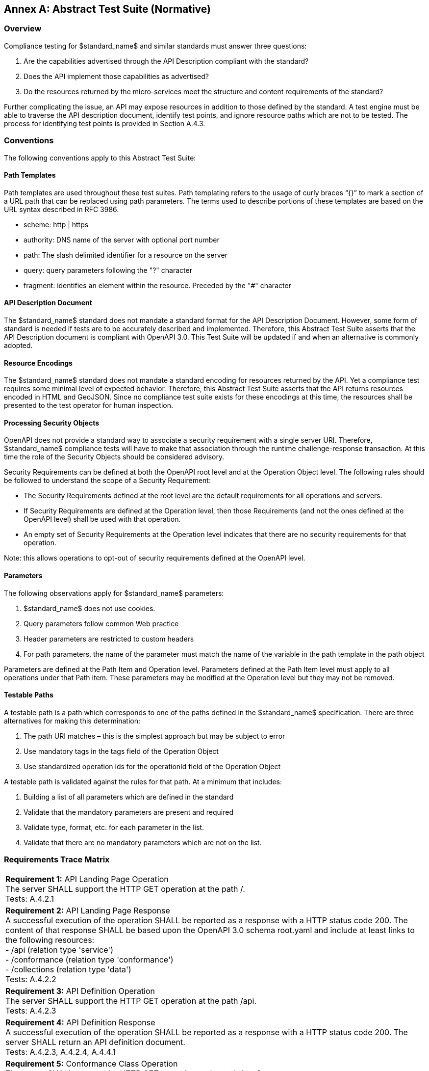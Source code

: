 [appendix]
:appendix-caption: Annex
== Abstract Test Suite (Normative)

=== Overview

Compliance testing for $standard_name$ and similar standards must answer three questions:

.  Are the capabilities advertised through the API Description compliant with the standard?

.  Does the API implement those capabilities as advertised?

.  Do the resources returned by the micro-services meet the structure and content requirements of the standard?

Further complicating the issue, an API may expose resources in addition to those defined by the standard.  A test engine must be able to traverse the API description document, identify test points, and ignore resource paths which are not to be tested.  The process for identifying test points is provided in Section A.4.3.

=== Conventions

The following conventions apply to this Abstract Test Suite:

==== Path Templates

Path templates are used throughout these test suites.  Path templating refers to the usage of curly braces “{}” to mark a section of a URL path that can be replaced using path parameters.  The terms used to describe portions of these templates are based on the URL syntax described in RFC 3986.

*  scheme: http | https

*  authority: DNS name of the server with optional port number

*  path: The slash delimited identifier for a resource on the server

*  query: query parameters following the "?" character

*  fragment: identifies an element within the resource. Preceded by the "#" character

==== API Description Document

The $standard_name$ standard does not mandate a standard format for the API Description Document.  However, some form of standard is needed if tests are to be accurately described and implemented.  Therefore, this Abstract Test Suite asserts that the API Description document is compliant with OpenAPI 3.0.  This Test Suite will be updated if and when an alternative is commonly adopted.

==== Resource Encodings

The $standard_name$ standard does not mandate a standard encoding for resources returned by the API. Yet a compliance test requires some minimal level of expected behavior. Therefore, this Abstract Test Suite asserts that the API returns resources encoded in HTML and GeoJSON. Since no compliance test suite exists for these encodings at this time, the resources shall be presented to the test operator for human inspection.  

==== Processing Security Objects

OpenAPI does not provide a standard way to associate a security requirement with a single server URI.  Therefore, $standard_name$ compliance tests will have to make that association through the runtime challenge-response transaction.  At this time the role of the Security Objects should be considered advisory.

Security Requirements can be defined at both the OpenAPI root level and at the Operation Object level. The following rules should be followed to understand the scope of a Security Requirement:

* The Security Requirements defined at the root level are the default requirements for all operations and servers.

* If Security Requirements are defined at the Operation level, then those Requirements (and not the ones defined at the OpenAPI level) shall be used with that operation.

* An empty set of Security Requirements at the Operation level indicates that there are no security requirements for that operation.

Note: this allows operations to opt-out of security requirements defined at the OpenAPI level.

==== Parameters

The following observations apply for $standard_name$ parameters:

. $standard_name$ does not use cookies.

. Query parameters follow common Web practice

. Header parameters are restricted to custom headers

. For path parameters, the name of the parameter must match the name of the variable in the path template in the path object

Parameters are defined at the Path Item and Operation level.  Parameters defined at the Path Item level must apply to all operations under that Path item. These parameters may be modified at the Operation level but they may not be removed.

==== Testable Paths

A testable path is a path which corresponds to one of the paths defined in the $standard_name$ specification. There are three alternatives for making this determination:

. The path URI matches – this is the simplest approach but may be subject to error

. Use mandatory tags in the tags field of the Operation Object

. Use standardized operation ids for the operationId field of the Operation Object

A testable path is validated against the rules for that path.  At a minimum that includes:

. Building a list of all parameters which are defined in the standard

. Validate that the mandatory parameters are present and required

. Validate type, format, etc. for each parameter in the list.

. Validate that there are no mandatory parameters which are not on the list.

=== Requirements Trace Matrix

[width="100%"]
|====================
| *Requirement 1:* API Landing Page Operation +
  The server SHALL support the HTTP GET operation at the path /. +
  Tests: A.4.2.1
| *Requirement 2:* API Landing Page Response +
A successful execution of the operation SHALL be reported as a response with a HTTP status code 200. The content of that response SHALL be based upon the OpenAPI 3.0 schema root.yaml and include at least links to the following resources: +
 - /api (relation type 'service') +
 - /conformance (relation type 'conformance') +
 - /collections (relation type 'data') +
Tests: A.4.2.2 +
| *Requirement 3:* API Definition Operation +
The server SHALL support the HTTP GET operation at the path /api. +
Tests: A.4.2.3 +
| *Requirement 4:* API Definition Response +
A successful execution of the operation SHALL be reported as a response with a HTTP status code 200. The server SHALL return an API definition document. +
Tests: A.4.2.3, A.4.2.4, A.4.4.1 +
| *Requirement 5:* Conformance Class Operation +
The server SHALL support the HTTP GET operation at the path /conformance. +
Tests: A.4.4.2 +
| *Requirement 6:* Conformance Class Response +
A successful execution of the operation SHALL be reported as a response with a HTTP status code 200. The content of that response SHALL be based upon the OpenAPI 3.0 schema req-classes.yaml and list all $standard_name$ requirements classes that the server conforms to. +
Tests: A.4.4.3 +
| *Requirement 7:* HTTP 1.1 +
The server SHALL conform to HTTP 1.1. +
If the server supports HTTPS, the server SHALL also conform to HTTP over TLS. +
Tests: A.4.1.1 +
|====================

=== Abstract Test

The Test Approach used in the $standard_name$ Abstract Test Suite includes four steps:

. Identify the test points

. Verify that API descriptions of the test points comply with the $standard_name$ standard

. Verify that the micro-services at each test point behave in accordance with the $standard_name$ standard.

. Verify that the resources returned at each test point are in accordance with the $standard_name$ standard and any referenced content standard.

Identification of test points is a new requirement with $standard_name$.  Since an API is not a Web Service, there may be RESTful endpoints advertised which are not intended to be targets of the compliance testing.  Section A.4.2 describes the process for crawling the API Description document and extracting those URLs which should be tested as well as the path(s) they should be tested with.  The concatenation of a Server URL with a path forms a test point.

Section A.4.3 describes how the test points are exercised to determine compliance with the $standard_name$ standard.

==== General Tests

===== HTTP 1.1

====== a) Test Purpose:
Validate that the $standard_name$ services, advertised through the API, conform with HTTP 1.1.

====== b) Pre-conditions:
none

====== c) Test Method:

. All compliance tests shall be configured to use the HTTP 1.1 protocol exclusively.  

====== d) References:
Requirement 7

==== Retrieve the API Description

===== Landing Page Retrieval

====== a) Test Purpose:
Validate that a landing page can be retrieved from the expected location.

====== b) Pre-conditions:

* A URL to the server hosting the landing page is known.

* The test client can authenticate to the server.

* The test client has sufficient privileges to access the landing page.

====== c) Test Method:

. Issue an HTTP GET request to the URL {root}/

. Validate that a document was returned with a status code 200

. Validate the contents of the returned document using test A.4.2.2

====== d) References:
Requirement 1

===== Landing Page Validation

====== a) Test Purpose:
Validate that the landing page complies with the required structure and contents.

====== b) Pre-conditions:

* The landing page has been retrieved from the server

====== c) Test Method:

. Validate the landing page against the root.yaml schema

. Validate that the landing page includes a “service” link to API Definition

. Validate that the landing page includes a “conformance” link to the conformance class document

. Validate that the landing page includes a “processes” link to the $standard_name$ contents.

====== d) References:
Requirement 2

===== OpenAPI Document Retrieval

Note: The URI for the API definition is provided through the landing page.  However, that does not mean that the API definition resides on the same server as the landing page.  Test clients should be prepared for a $standard_name$ implementation which is distributed across multiple servers.

====== a) Test Purpose:
Validate that the API Definition document can be retrieved from the expected location.

====== b) Pre-conditions:

* A URL to the server hosting the API Definition document is known.

* The test client can authenticate to the server.

* The test client has sufficient privileges to assess the API Definition document.

====== c) Test Method:

. Issue an HTTP GET request to the URL {root}/api

. Validate that a document was returned with a status code 200

. Validate the contents of the returned document using test A.4.2.4

====== d) References:
Requirements 3 and 4

===== API Definition Validation

====== a) Test Purpose:
Validate that the API Definition page complies with the require structure and contents.

====== b) Pre-conditions:

* The API Definition document has been retrieved from the server

====== c) Test Method:

. Validate the API Definition document against the OpenAPI 3.0 schema

. Identify the Test Points as described in test A.4.3

. Process the API Definition document as described in test A.4.4

====== d) References:
Requirement 4

==== Identify the Test Points

Identification of the test points is a pre-condition to performing a compliance test. This process starts with A.4.3.1.

===== Identify Test Points:

====== a) Purpose:
To identify the test points associated with each Path in the OpenAPI document

====== b) Pre-conditions:

*   An OpenAPI document has been obtained
*   A list of URLs for the servers to be included in the compliance test has been provided
*   A list of the paths specified in the $standard_name$ specification

====== c) Method:

FOR EACH paths property in the OpenAPI document
    If the path name is one of those specified in the $standard_name$ specification
        Retrieve the Server URIs using A.4.3.2.
        FOR EACH Server URI
            Concatenate the Server URI with the path name to form a test point.
            Add that test point to the list.

====== d) References:
None

===== Identify Server URIs:

====== a) Purpose:
To identify all server URIs applicable to an OpenAPI Operation Object

====== b) Pre-conditions:

*   Server Objects from the root level of the OpenAPI document have been obtained
*   A Path Item Object has been retrieved
*   An Operation Object has been retrieved
*   The Operation Object is associated with the Path Item Object
*   A list of URLs for the servers to be included in the compliance test has been provided

====== c) Method:

1) Identify the Server Objects which are in-scope for this operation

 - IF Server Objects are defined at the Operation level, then those and only those Server Objects apply to that Operation.

 - IF Server Objects are defined at the Path Item level, then those and only those Server Objects apply to that Path Item.

 - IF Server Objects are not defined at the Operation level, then the Server Objects defined for the parent Path Item apply to that Operation.

 - IF Server Objects are not defined at the Path Item level, then the Server Objects defined for the root level apply to that Path.

 - IF no Server Objects are defined at the root level, then the default server object is assumed as described in the OpenAPI specification.

2) Process each Server Object using A.4.3.3.

3) Delete any Server URI which does not reference a server on the list of servers to test.

====== d) References:
None

===== Process Server Object:

====== a) Purpose:
To expand the contents of a Server Object into a set of absolute URIs.

====== b) Pre-conditions:

*   A Server Object has been retrieved

====== c) Method:

Processing the Server Object results in a set of absolute URIs.  This set contains all of the URIs that can be created given the URI template and variables defined in that Server Object.

. If there are no variables in the URI template, then add the URI to the return set.

. For each variable in the URI template which does not have an enumerated set of valid values:
    - generate a URI using the default value,
    - add this URI to the return set,
    - flag this URI as non-exhaustive
. For each variable in the URI template which has an enumerated set of valid values:
    - generate a URI for each value in the enumerated set,
    - add each generated URI to the return set.

. Perform this processing in an iterative manner so that there is a unique URI for all possible combinations of enumerated and default values.

. Convert all relative URIs to absolute URIs by rooting them on the URI to the server hosting the OpenAPI document.

====== d) References:
None

==== Processing the OpenAPI Document

===== Validate /api path

====== a) Test Purpose:
Validate the API definition provided through the /api path as it the athoritative definition of this API. Validate that this resource exists at the expected location and that it complies with the appropirate schema. 

====== b) Pre-conditions:
* A URL to the server hosting the API definition document is known

====== c) Test Method:

. Issue an HTTP GET request to the URL {root}/api
 
. Validate that a document was returned with a status code of 200
 
. Validate the returned document against the OpenAPI 3.0 schema

====== d) References:
Requirement 4

===== Validate Conformance Operation

====== a) Test Purpose:
Validate that Conformance Operation behaves as required.

====== b) Pre-conditions:

* Path = /conformance

====== c) Test Method:

DO FOR each /conformance test point

. Issue an HTTP GET request using the test point URI

. Go to test A.4.4.3.

====== d) References:
Requirement 5

===== Validate Conformance Operation Response

====== a) Test Purpose:
Validate the response to the Conformance Operation.

====== b) Pre-conditions:

* Path = /conformance

* A Conformance document has been retrieved

====== c) Test Method:

. Validate the retrieved document against the classes.yaml schema.

. Record all reported compliance classes and associate that list with the test point. This information will be used in latter tests.

====== d) References:
Requirement 6

===== Validate the Get Processes Operation

====== a) Test Purpose:
Validate that the Get Processes Operation behaves as required.

====== b) Pre-conditions:

* Path = /processes/

====== c) Test Method:

 - Issue an HTTP GET request using the test point
URI

 - Go to test <<validate_get_processes_response>>

====== d) References:
Requirement 9

[[validate_get_processes_response]]
===== Validate Get Processes Operation Response

====== a) Test Purpose:
Validate the response to the Get Processes Operation.

====== b) Pre-conditions:

* A Process Collection document has been retrieved

====== c) Test Method:

. Validate the retrieved document against the processCollection.yaml schema.

. Validate each Process Description using test <<validate_process_description>>

====== d) References:

Requirements 10, 11, and 12

[[validate_process_description]]
===== Validate the Get Process Description Operation

====== a) Test Purpose:
Validate that the Get Process Description Operation behaves as required.

====== b) Pre-conditions:

* Path = /processes/

====== c) Test Method:

DO FOR each /processes/{processId} test point

 - Issue an HTTP GET request using the test point URI

 - Go to test <<validate_process_description_response>>

====== d) References:
Requirement 10,11

[[validate_process_description_response]]
===== Validate the Process Description Operation Response

====== a) Test Purpose:
Validate the response to the Process Description Operation.

====== b) Pre-conditions:

* A Process Description document has been retrieved

====== c) Test Method:

. Validate the retrieved document against the processOffering.yaml schema.

====== d) References:
Requirement 16

===== Validate the Get Jobs Operation

====== a) Test Purpose:
Validate that the Get Jobs Operation behaves as required.

====== b) Pre-conditions:

* A process id is provided by test <<validate_get_processes_response>>

* Path = /processes/{processId}/jobs

====== c) Test Method:

 - Issue an HTTP GET request using the test point URI

 - Go to test <<validate_get_jobs_response>>

====== d) References:
Requirement 17

[[validate_get_jobs_response]]
===== Validate the Get Jobs Operation Response

====== a) Test Purpose:
Validate the Get Jobs Operation Response.

====== b) Pre-conditions:

* A collection of Jobs has been retrieved

====== c) Test Method:

. Validate the structure of the response as follows:

    - For HTML use Human inspection

    - For JSON use jobCollection.yaml

====== d) References:
Requirements 24, 25, 26, 27, 28 and 29

===== Execute Operation

====== a) Test Purpose:
Validate that the Execute Operation behaves as required.

====== b) Pre-conditions:

* A process id is provided by test <<validate_get_processes_response>>

* Inputs are provided.

* Path = /processes/{processId}/jobs

====== c) Test Method:

    - Issue an HTTP POST request using the test point URI
    
    - TODO: Inputs/Execute request in body 
    
    - TODO sync/async

    - Go to test <<validate_execute_response>>

====== d) References:
Requirement 30

[[validate_execute_response]]
===== Validate the Execute Operation Response

====== a) Test Purpose:
Validate the Execute Operation Response.

====== b) Pre-conditions:

*   An Execute request has been issued to the server.

====== c) Test Method:

. Validate the structure of the response as follows:

    - For HTML use Human Inspection

    - For JSON use statusInfo.yaml

. Validate that the following links are included in the response document:

    - To itself
    
    - TODO when successful, link to result must be there
    
. Validate that all links include the rel and type link parameters.

====== d) References:
Requirements 31 and 32
